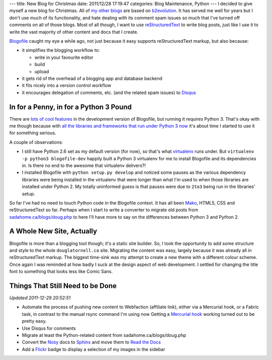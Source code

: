 ---
title: New Blog for Christmas
date: 2011/12/28 17:19:47
categories: Blog Maintenance, Python
---
I decided to give myself a new blog for Christmas. All of my_ other_
blogs_ are based on b2evolution_. It has served me well for years but
I don't use much of its functionality, and hate dealing with its
comment spam issues so much that I've turned off comments on all of
those blogs. Most of all though, I want to use reStructuredText_ to
write blog posts, just like I use it to write the vast majority of
other content and docs that I create.

.. _my: http://sadahome.ca/blogs/doug.php
.. _other: http://sadahome.ca/blogs/adventures.php
.. _blogs: http://sadahome.ca/blogs/paradocs.php
.. _b2evolution: http://b2evolution.net
.. _reStructuredText: http://docutils.sourceforge.net/rst.html

Blogofile_ caught my eye a while ago, not just because it easy
supports reStructuredText markup, but also because:

.. _Blogofile: http://blogofile.com

* it simplifies the blogging workflow to:

  * write in your favourite editor
  * build
  * upload

* it gets rid of the overhead of a blogging app and database backend

* it fits nicely into a version control workflow

* it encourages delegation of comments, etc. (and the related spam
  issues) to Disqus_

  .. _Disqus: http://disqus.com

In for a Penny, in for a Python 3 Pound
---------------------------------------

There are `lots of cool features`_ in the development version of
Blogofile, but running it requires Python 3. That's okay with me
though because with `all the libraries and frameworks that run under
Python 3 now`_ it's about time I started to use it for something
serious.

.. _lots of cool features: http://blogofile.com/blog/2011/04/30/preview-of-blogofile-0.8/
.. _all the libraries and frameworks that run under Python 3 now: http://pypi.python.org/pypi?:action=browse&c=533&show=all

A couple of observations:

* I still have Python 2.6 set as my default version (for now), so
  that's what virtualenv_ runs under. But ``virtualenv -p python3
  blogofile-dev`` happily built a Python 3 virtualenv for me to
  install Blogofile and its dependencies in. Is there no end to the
  awesome that virtualenv delivers?!

  .. _virtualenv: http://pypi.python.org/pypi/virtualenv

* I installed Blogofile with ``python setup.py develop`` and noticed
  some pauses as the various dependency libraries were being installed
  in the virtualenv that were longer than what I'm used to when those
  libraries are installed under Python 2. My totally uninformed guess
  is that pauses were due to ``2to3`` being run in the libraries'
  setup.

So far I've had no need to touch Python code in the Blogofile
context. It has all been Mako_, HTML5, CSS and reStructuredText so
far. Perhaps when I start to write a converter to migrate old posts
from `sadahome.ca/blogs/doug.php`_ to here I'll have more to say on the
differences between Python 3 and Python 2.

.. _Mako: http://www.makotemplates.org
.. _sadahome.ca/blogs/doug.php: http://sadahome.ca/blogs/doug.php


A Whole New Site, Actually
--------------------------

Blogofile is more than a blogging tool though; it's a static site
builder. So, I took the opportunity to add some structure and style to
the whole ``douglatornell.ca`` site. Migrating the content was easy,
largely because it was already all in reStructuredText markup. The
biggest time-sink was my attempt to create a new theme with a
different colour scheme. Once again I was reminded at how badly I suck
at the design aspect of web development. I settled for changing the
title font to something that looks less like Comic Sans.

.. _douglatornell.ca: http://douglatornell.ca


Things That Still Need to be Done
---------------------------------

.. role:: strikethrough
   :class: strikethrough

*Updated 2011-12-29 20:52:51*

* :strikethrough:`Automate the process of pushing new content to
  Webfaction (affiliate link), either via a Mercurial hook, or a
  Fabric task, in contrast to the manual rsync command I'm using now`
  Getting a `Mercurial hook`_ working turned out to be pretty easy.

* Use Disqus for comments
* Migrate at least the Python-related content from sadahome.ca/blogs/doug.php
* Convert the Nosy_ docs to Sphinx_ and move them to `Read the Docs`_
* Add a Flickr_ badge to display a selection of my images in the
  sidebar

.. _Webfaction: http://www.webfaction.com
.. _(affiliate link): http://www.webfaction.com/?affiliate=dlatornell
.. _Mercurial hook: https://groups.google.com/forum/#!topic/blogofile-discuss/4D-UKzZVIY4
.. _Fabric: http://docs.fabfile.org
.. _Nosy: http://pypi.python.org/pypi/nosy
.. _Sphinx: http://sphinx.pocoo.org/
.. _Read the Docs: http://readthedocs.org/
.. _Flickr: http://www.flickr.com/photos/sada_images/
